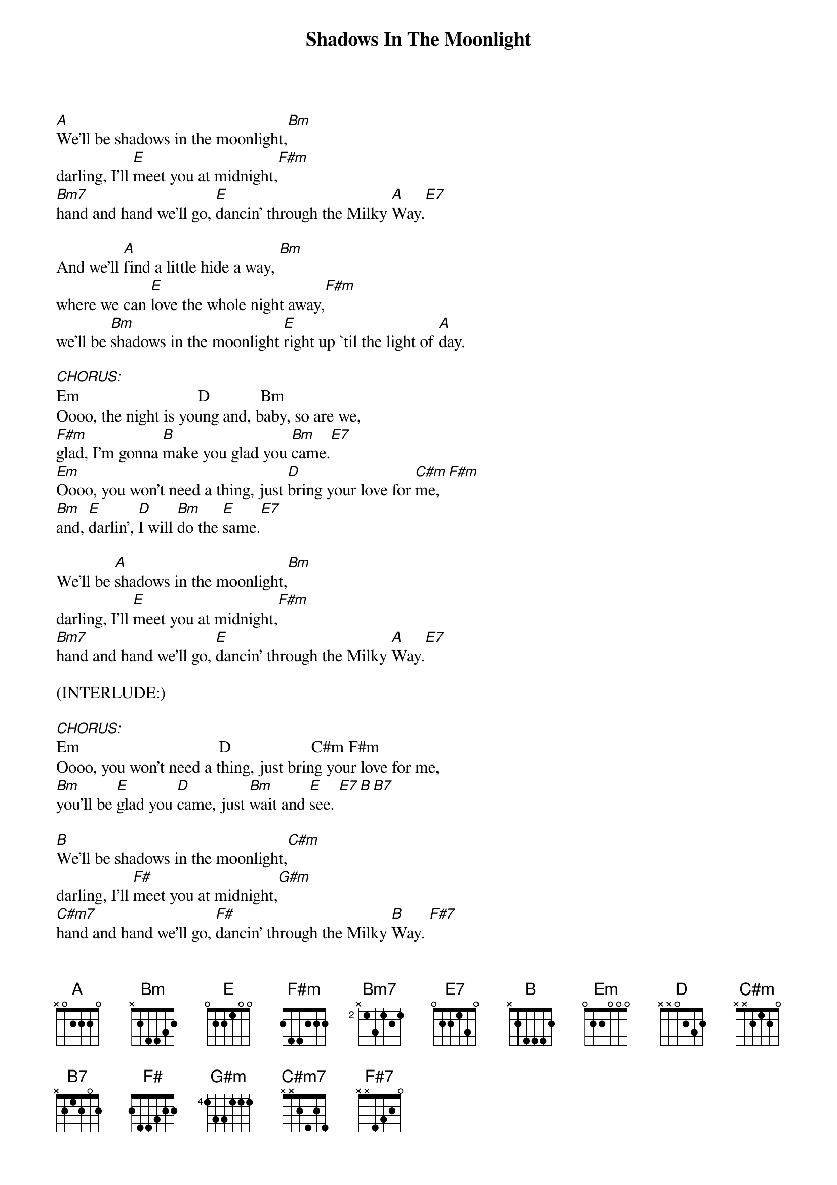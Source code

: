 {title: Shadows In The Moonlight}
{artist: Anne Murray}
{key: A}

#1.
[A]We'll be shadows in the moonlight,[Bm]
darling, I'll [E]meet you at midnight,[F#m]
[Bm7]hand and hand we'll go, [E]dancin' through the Milky [A]Way.[E7]

#2.
And we'll [A]find a little hide a way, [Bm]
where we can [E]love the whole night away,[F#m]
we'll be [Bm]shadows in the moonlight [E]right up `til the light of [A]day.

[CHORUS:]Em                            D            Bm
Oooo, the night is young and, baby, so are we,
[F#m]glad, I'm gonna [B]make you glad you [Bm]came.[E7]
[Em]Oooo, you won't need a thing, just [D]bring your love for [C#m]me, [F#m]
[Bm]and, [E]darlin', [D]I will [Bm]do the [E]same.[E7]

#3.
We'll be [A]shadows in the moonlight,[Bm]
darling, I'll [E]meet you at midnight,[F#m]
[Bm7]hand and hand we'll go, [E]dancin' through the Milky [A]Way.[E7]

(INTERLUDE:)

[CHORUS:]Em                                 D                   C#m F#m
Oooo, you won't need a thing, just bring your love for me,
[Bm]you'll be [E]glad you [D]came, just [Bm]wait and [E]see. [E7][B][B7]

#4.
[B]We'll be shadows in the moonlight,[C#m]
darling, I'll [F#]meet you at midnight,[G#m]
[C#m7]hand and hand we'll go, [F#]dancin' through the Milky [B]Way. [F#7]

#5.
And we'll [B]find a little hide a way, [C#m]
where we can [F#]love the whole night away,[G#m]
we'll be [C#m]shadows in the moonlight [F#]right up `til the light of [B]day[F#7].

OUTRO:

(INTERLUDE:)